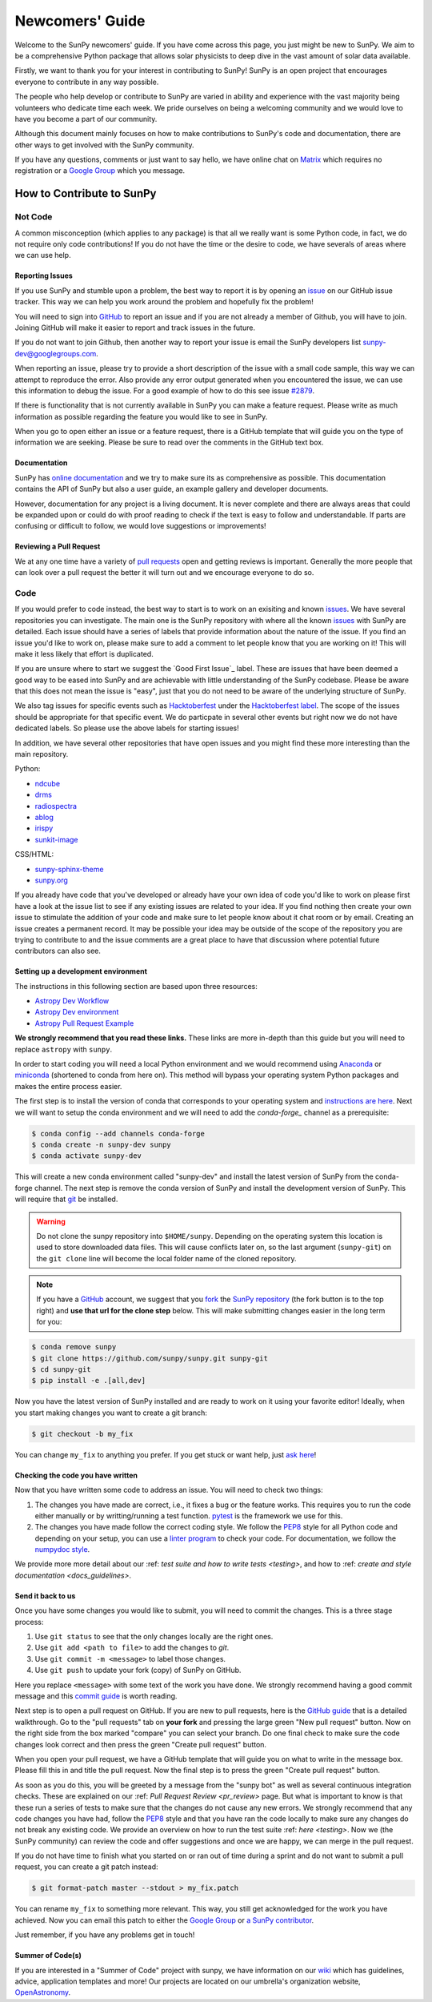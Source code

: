 .. _newcomers:

****************
Newcomers' Guide
****************

Welcome to the SunPy newcomers' guide.
If you have come across this page, you just might be new to SunPy.
We aim to be a comprehensive Python package that allows solar physicists to deep dive in the vast amount of solar data available.

Firstly, we want to thank you for your interest in contributing to SunPy!
SunPy is an open project that encourages everyone to contribute in any way possible.

The people who help develop or contribute to SunPy are varied in ability and experience with the vast majority being volunteers who dedicate time each week.
We pride ourselves on being a welcoming community and we would love to have you become a part of our community.

Although this document mainly focuses on how to make contributions to SunPy's code and documentation, there are other ways to get involved with the SunPy community.

If you have any questions, comments or just want to say hello, we have online chat on `Matrix`_ which requires no registration or a `Google Group`_ which you message.

.. _Matrix: https://openastronomy.riot.im/#/room/#sunpy:openastronomy.org
.. _Google Group: https://groups.google.com/forum/#!forum/sunpy

How to Contribute to SunPy
==========================

Not Code
--------

A common misconception (which applies to any package) is that all we really want is some Python code, in fact, we do not require only code contributions!
If you do not have the time or the desire to code, we have severals of areas where we can use help.

Reporting Issues
^^^^^^^^^^^^^^^^

If you use SunPy and stumble upon a problem, the best way to report it is by opening an `issue`_ on our GitHub issue tracker.
This way we can help you work around the problem and hopefully fix the problem!

You will need to sign into `GitHub`_ to report an issue and if you are not already a member of Github, you will have to join.
Joining GitHub will make it easier to report and track issues in the future.

If you do not want to join Github, then another way to report your issue is email the SunPy developers list `sunpy-dev@googlegroups.com`_.

When reporting an issue, please try to provide a short description of the issue with a small code sample, this way we can attempt to reproduce the error.
Also provide any error output generated when you encountered the issue, we can use this information to debug the issue.
For a good example of how to do this see issue `#2879`_.

If there is functionality that is not currently available in SunPy you can make a feature request.
Please write as much information as possible regarding the feature you would like to see in SunPy.

When you go to open either an issue or a feature request, there is a GitHub template that will guide you on the type of information we are seeking.
Please be sure to read over the comments in the GitHub text box.

.. _issue: https://github.com/sunpy/sunpy/issues
.. _sunpy-dev@googlegroups.com: https://groups.google.com/forum/#!forum/sunpy-dev
.. _#2879: https://github.com/sunpy/sunpy/issues/2879

Documentation
^^^^^^^^^^^^^

SunPy has `online documentation`_ and we try to make sure its as comprehensive as possible.
This documentation contains the API of SunPy but also a user guide, an example gallery and developer documents.

However, documentation for any project is a living document.
It is never complete and there are always areas that could be expanded upon or could do with proof reading to check if the text is easy to follow and understandable.
If parts are confusing or difficult to follow, we would love suggestions or improvements!

.. _online documentation: https://docs.sunpy.org/en/latest/index.html

Reviewing a Pull Request
^^^^^^^^^^^^^^^^^^^^^^^^

We at any one time have a variety of `pull requests`_ open and getting reviews is important.
Generally the more people that can look over a pull request the better it will turn out and we encourage everyone to do so.

.. _pull requests: https://github.com/sunpy/sunpy/pulls

Code
----

If you would prefer to code instead, the best way to start is to work on an exisiting and known `issues`_.
We have several repositories you can investigate.
The main one is the SunPy repository with where all the known `issues`_ with SunPy are detailed.
Each issue should have a series of labels that provide information about the nature of the issue.
If you find an issue you'd like to work on, please make sure to add a comment to let people know that you are working on it! This will make it less likely that effort is duplicated.

If you are unsure where to start we suggest the `Good First Issue`_ label.
These are issues that have been deemed a good way to be eased into SunPy and are achievable with little understanding of the SunPy codebase.
Please be aware that this does not mean the issue is "easy", just that you do not need to be aware of the underlying structure of SunPy.

We also tag issues for specific events such as  `Hacktoberfest`_ under the `Hacktoberfest label`_.
The scope of the issues should be appropriate for that specific event.
We do particpate in several other events but right now we do not have dedicated labels.
So please use the above labels for starting issues!

In addition, we have several other repositories that have open issues and you might find these more interesting than the main repository.

Python:

* `ndcube <https://github.com/sunpy/ndcube>`_
* `drms <https://github.com/sunpy/drms>`_
* `radiospectra <https://github.com/sunpy/radiospectra>`_
* `ablog <https://github.com/sunpy/ablog>`_
* `irispy <https://github.com/sunpy/irispy>`_
* `sunkit-image <https://github.com/sunpy/sunkit-image>`_

CSS/HTML:

* `sunpy-sphinx-theme <https://github.com/sunpy/sunpy-sphinx-theme>`_
* `sunpy.org <https://github.com/sunpy/sunpy.org>`_

.. _issues: https://github.com/sunpy/sunpy/issues
.. _Good First Issue label: https://github.com/sunpy/sunpy/issues?utf8=%E2%9C%93&q=is%3Aissue+is%3Aopen+label%3A%22Good+First+Issue%22
.. _Hacktoberfest: https://hacktoberfest.digitalocean.com/
.. _Hacktoberfest label: https://github.com/sunpy/sunpy/issues?q=is%3Aissue+is%3Aopen+label%3AHacktoberfest

If you already have code that you've developed or already have your own idea of code you'd like to work on please first have a look at the issue list to see if any existing issues are related to your idea.
If you find nothing then create your own issue to stimulate the addition of your code and make sure to let people know about it chat room or by email.
Creating an issue creates a permanent record.
It may be possible your idea may be outside of the scope of the repository you are trying to contribute to and the issue comments are a great place to have that discussion where potential future contributors can also see.

Setting up a development environment
^^^^^^^^^^^^^^^^^^^^^^^^^^^^^^^^^^^^

The instructions in this following section are based upon three resources:

* `Astropy Dev Workflow <https://docs.astropy.org/en/latest/development/workflow/development_workflow.html>`_
* `Astropy Dev environment <https://docs.astropy.org/en/latest/development/workflow/get_devel_version.html#get-devel>`_
* `Astropy Pull Request Example <https://docs.astropy.org/en/latest/development/workflow/git_edit_workflow_examples.html#astropy-fix-example>`_

**We strongly recommend that you read these links.**
These links are more in-depth than this guide but you will need to replace ``astropy`` with ``sunpy``.

In order to start coding you will need a local Python environment and we would recommend using `Anaconda`_ or `miniconda`_ (shortened to conda from here on).
This method will bypass your operating system Python packages and makes the entire process easier.

The first step is to install the version of conda that corresponds to your operating system and `instructions are here`_.
Next we will want to setup the conda environment and we will need to add the `conda-forge_` channel as a prerequisite:

.. code:: bash

    $ conda config --add channels conda-forge
    $ conda create -n sunpy-dev sunpy
    $ conda activate sunpy-dev

This will create a new conda environment called "sunpy-dev" and install the latest version of SunPy from the conda-forge channel.
The next step is remove the conda version of SunPy and install the development version of SunPy.
This will require that `git`_ be installed.

.. warning::

    Do not clone the sunpy repository into ``$HOME/sunpy``. Depending on the operating system this location is used to store downloaded data files.
    This will cause conflicts later on, so the last argument (``sunpy-git``) on the ``git clone`` line will become the local folder name of the cloned repository.

.. note::
    If you have a `GitHub`_ account, we suggest that you `fork`_ the `SunPy repository`_ (the fork button is to the top right) and **use that url for the clone step** below.
    This will make submitting changes easier in the long term for you:

.. code:: bash

    $ conda remove sunpy
    $ git clone https://github.com/sunpy/sunpy.git sunpy-git
    $ cd sunpy-git
    $ pip install -e .[all,dev]

Now you have the latest version of SunPy installed and are ready to work on it using your favorite editor!
Ideally, when you start making changes you want to create a git branch:

.. code:: bash

    $ git checkout -b my_fix

You can change ``my_fix`` to anything you prefer.
If you get stuck or want help, just `ask here`_!

.. _Anaconda: https://www.anaconda.com/distribution/
.. _miniconda: https://conda.io/en/latest/miniconda.html
.. _instructions are here: https://conda.io/projects/conda/en/latest/user-guide/install/index.html#installation
.. _conda-forge: https://conda-forge.org/
.. _git: https://git-scm.com/book/en/v2/Getting-Started-Installing-Git
.. _GitHub: https://github.com/
.. _fork: https://guides.github.com/activities/forking/
.. _SunPy repository: https://github.com/sunpy/sunpy
.. _ask here: https://riot.im/app/#/room/#sunpy-general:matrix.org

Checking the code you have written
^^^^^^^^^^^^^^^^^^^^^^^^^^^^^^^^^^

Now that you have written some code to address an issue.
You will need to check two things:

1. The changes you have made are correct, i.e., it fixes a bug or the feature works.
   This requires you to run the code either manually or by writting/running a test function.
   `pytest`_ is the framework we use for this.

2. The changes you have made follow the correct coding style.
   We follow the `PEP8`_ style for all Python code and depending on your setup, you can use a `linter program <https://realpython.com/python-code-quality/#how-to-improve-python-code-quality>`_ to check your code.
   For documentation, we follow the `numpydoc style <https://numpydoc.readthedocs.io/en/latest/format.html#docstring-standard>`_.

We provide more more detail about our :ref: `test suite and how to write tests <testing>`, and how to :ref: `create and style documentation <docs_guidelines>`.

.. _pytest: https://docs.pytest.org/en/latest/

Send it back to us
^^^^^^^^^^^^^^^^^^

Once you have some changes you would like to submit, you will need to commit the changes.
This is a three stage process:

1. Use ``git status`` to see that the only changes locally are the right ones.
2. Use ``git add <path to file>`` to add the changes to `git`.
3. Use ``git commit -m <message>`` to label those changes.
4. Use ``git push`` to update your fork (copy) of SunPy on GitHub.

Here you replace ``<message>`` with some text of the work you have done.
We strongly recommend having a good commit message and this `commit guide`_ is worth reading.

Next step is to open a pull request on GitHub.
If you are new to pull requests, here is the `GitHub guide`_ that is a detailed walkthrough.
Go to the "pull requests" tab on **your fork** and pressing the large green "New pull request" button.
Now on the right side from the box marked "compare" you can select your branch.
Do one final check to make sure the code changes look correct and then press the green "Create pull request" button.

When you open your pull request, we have a GitHub template that will guide you on what to write in the message box.
Please fill this in and title the pull request.
Now the final step is to press the green "Create pull request" button.

As soon as you do this, you will be greeted by a message from the "sunpy bot" as well as several continuous integration checks.
These are explained on our :ref: `Pull Request Review <pr_review>` page.
But what is important to know is that these run a series of tests to make sure that the changes do not cause any new errors.
We strongly recommend that any code changes you have had, follow the `PEP8`_ style and that you have ran the code locally to make sure any changes do not break any existing code.
We provide an overview on how to run the test suite :ref: `here <testing>`.
Now we (the SunPy community) can review the code and offer suggestions and once we are happy, we can merge in the pull request.

If you do not have time to finish what you started on or ran out of time during a sprint and do not want to submit a pull request, you can create a git patch instead:

.. code:: bash

    $ git format-patch master --stdout > my_fix.patch

You can rename ``my_fix`` to something more relevant.
This way, you still get acknowledged for the work you have achieved.
Now you can email this patch to either the  `Google Group`_ or `a SunPy contributor`_.

Just remember, if you have any problems get in touch!

.. _commit guide: https://chris.beams.io/posts/git-commit/
.. _GitHub guide: https://guides.github.com/activities/hello-world/
.. _PEP8: https://realpython.com/python-pep8/
.. _Google Group: https://groups.google.com/forum/#!forum/sunpy
.. _a SunPy contributor: stuart@mumford.me.uk

Summer of Code(s)
^^^^^^^^^^^^^^^^^

If you are interested in a "Summer of Code" project with sunpy, we have information on our `wiki`_ which has guidelines, advice, application templates and more!
Our projects are located on our umbrella's organization website, `OpenAstronomy`_.

.. _wiki: https://github.com/sunpy/sunpy/wiki#summer-of-codes
.. _OpenAstronomy: https://openastronomy.org/gsoc/
